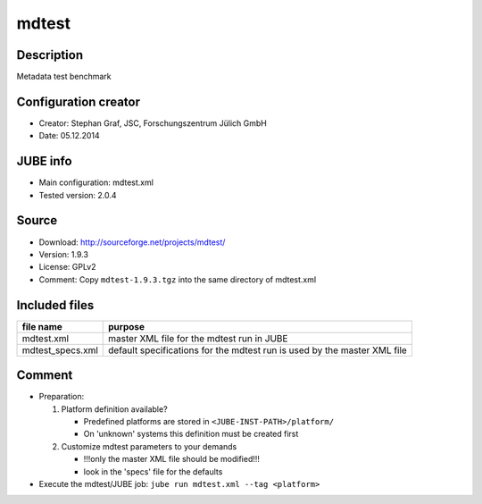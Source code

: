 mdtest
~~~~~~

Description
-----------
Metadata test benchmark

Configuration creator
---------------------
* Creator: Stephan Graf, JSC, Forschungszentrum Jülich GmbH
* Date: 05.12.2014

JUBE info
---------
* Main configuration: mdtest.xml
* Tested version: 2.0.4

Source
------
* Download: `http://sourceforge.net/projects/mdtest/ <http://sourceforge.net/projects/mdtest/>`_
* Version: 1.9.3
* License: GPLv2
* Comment: Copy ``mdtest-1.9.3.tgz`` into the same directory of mdtest.xml

Included files
--------------
+------------------+--------------------------------------------+
| file name        | purpose                                    |
+==================+============================================+
| mdtest.xml       | master XML file for the mdtest run in JUBE |
+------------------+--------------------------------------------+
| mdtest_specs.xml | default specifications for the mdtest run  |
|                  | is used by the master XML file             |
+------------------+--------------------------------------------+

Comment
-------
* Preparation:

  1. Platform definition available?

     - Predefined platforms are stored in ``<JUBE-INST-PATH>/platform/``
     - On 'unknown' systems this definition must be created first

  2. Customize mdtest parameters to your demands

     - !!!only the master XML file should be modified!!!
     - look in the 'specs' file for the defaults

* Execute the mdtest/JUBE job: ``jube run mdtest.xml --tag <platform>``
